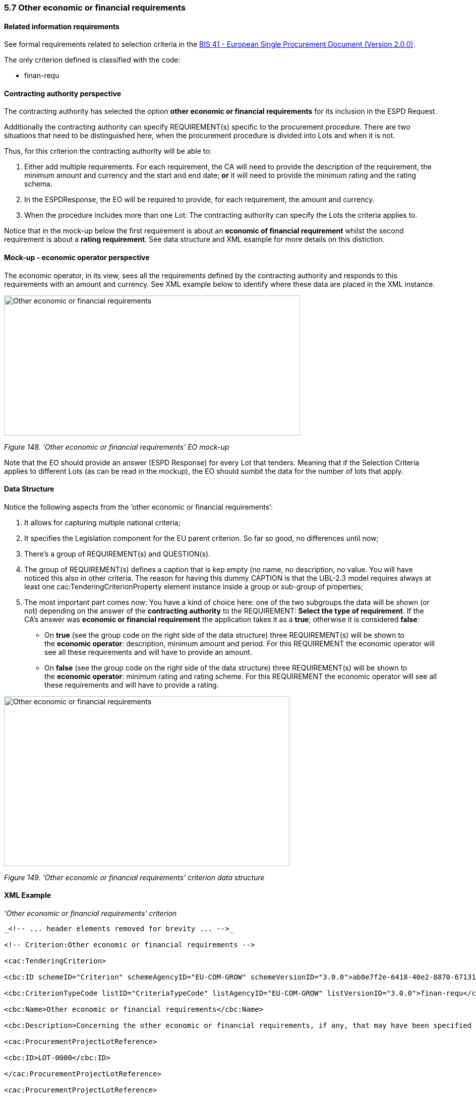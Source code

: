 === 5.7 Other economic or financial requirements

==== Related information requirements

See formal requirements related to selection criteria in the link:http://wiki.ds.unipi.gr/pages/viewpage.action?pageId=44367916[BIS 41 - European Single Procurement Document (Version 2.0.0)].

The only criterion defined is classified with the code:

* finan-requ

==== Contracting authority perspective

The contracting authority has selected the option *other economic or financial requirements* for its inclusion in the ESPD Request.

Additionally the contracting authority can specify REQUIREMENT(s) specific to the procurement procedure. There are two situations that need to be distinguished here, when the procurement procedure is divided into Lots and when it is not.

Thus, for this criterion the contracting authority will be able to:

[arabic]
. Either add multiple requirements. For each requirement, the CA will need to provide the description of the requirement, the minimum amount and currency and the start and end date; *or* it will need to provide the minimum rating and the rating schema.
. In the ESPDResponse, the EO will be required to provide, for each requirement, the amount and currency.
. When the procedure includes more than one Lot: The contracting authority can specify the Lots the criteria applies to.

Notice that in the mock-up below the first requirement is about an *economic of financial requirement* whilst the second requirement is about a *rating requirement*. See data structure and XML example for more details on this distiction.

==== Mock-up - economic operator perspective

The economic operator, in its view, sees all the requirements defined by the contracting authority and responds to this requirements with an amount and currency. See XML example below to identify where these data are placed in the XML instance.

image:images\Other_economic_financial_requirements_EO mock-up.png['Other economic or financial requirements' EO mock-up,width=587,height=278]

_Figure 148. 'Other economic or financial requirements' EO mock-up_

Note that the EO should provide an answer (ESPD Response) for every Lot that tenders. Meaning that if the Selection Criteria applies to different Lots (as can be read in the mockup), the EO should sumbit the data for the number of lots that apply.

==== Data Structure

Notice the following aspects from the ‘other economic or financial requirements’:

[arabic]
. It allows for capturing multiple national criteria;
. It specifies the Legislation component for the EU parent criterion. So far so good, no differences until now;
. There’s a group of REQUIREMENT(s) and QUESTION(s).
. The group of REQUIREMENT(s) defines a caption that is kep empty (no name, no description, no value. You will have noticed this also in other criteria. The reason for having this dummy CAPTION is that the UBL-2.3 model requires always at least one cac:TenderingCriterionProperty element instance inside a group or sub-group of properties;
. The most important part comes now: You have a kind of choice here: one of the two subgroups the data will be shown (or not) depending on the answer of the *contracting authority* to the REQUIREMENT: *Select the type of requirement*. If the CA’s answer was *economic or financial requirement* the application takes it as a *true*; otherwise it is considered *false*:
* On *true* (see the group code on the right side of the data structure) three REQUIREMENT(s) will be shown to the *economic operator*: description, minimum amount and period. For this REQUIREMENT the economic operator will see all these requirements and will have to provide an amount.
* On *false* (see the group code on the right side of the data structure) three REQUIREMENT(s) will be shown to the *economic operator*: minimum rating and rating scheme. For this REQUIREMENT the economic operator will see all these requirements and will have to provide a rating.

image:images\Other_economic_financial_requirements_criterion_data_structur.png['Other economic or financial requirements' criterion data structure,width=566,height=337]

_Figure 149. 'Other economic or financial requirements' criterion data structure_

==== XML Example

_'Other economic or financial requirements' criterion_

[source,xml]
----
_<!-- ... header elements removed for brevity ... -->_

<!-- Criterion:Other economic or financial requirements -->

<cac:TenderingCriterion>

<cbc:ID schemeID="Criterion" schemeAgencyID="EU-COM-GROW" schemeVersionID="3.0.0">ab0e7f2e-6418-40e2-8870-6713123e41ad</cbc:ID>

<cbc:CriterionTypeCode listID="CriteriaTypeCode" listAgencyID="EU-COM-GROW" listVersionID="3.0.0">finan-requ</cbc:CriterionTypeCode>

<cbc:Name>Other economic or financial requirements</cbc:Name>

<cbc:Description>Concerning the other economic or financial requirements, if any, that may have been specified in the relevant notice or in the ESPD, the economic operator declares that:</cbc:Description>

<cac:ProcurementProjectLotReference>

<cbc:ID>LOT-0000</cbc:ID>

</cac:ProcurementProjectLotReference>

<cac:ProcurementProjectLotReference>

<cbc:ID>LOT-0001</cbc:ID>

</cac:ProcurementProjectLotReference>

<cac:SubTenderingCriterion>

<cbc:ID schemeID="Criterion" schemeAgencyID="EU-COM-GROW" schemeVersionID="3.0.0">e6b21867-95b5-4549-8180-f4673219b179</cbc:ID>

<cbc:Name>[Name of the National Criterion]</cbc:Name>

<cbc:Description>[Description of the National Criterion ]</cbc:Description>

<cac:TenderingCriterionPropertyGroup>

<cbc:ID schemeID="Criterion" schemeAgencyID="EU-COM-GROW" schemeVersionID="3.0.0">8c39b505-8abe-44fa-a3e0-f2d78b9d8224</cbc:ID>

<cbc:PropertyGroupTypeCode listID="PropertyGroupType" listAgencyID="EU-COM-GROW" listVersionID="3.0.0">ON*</cbc:PropertyGroupTypeCode>

<cac:TenderingCriterionProperty>

<cbc:ID schemeID="Criterion" schemeAgencyID="EU-COM-GROW" schemeVersionID="3.0.0">9980131b-b900-4e5c-97ee-cf5b13defdfe</cbc:ID>

<cbc:Description>[Additional information; e.g. no evidences online]</cbc:Description>

<cbc:TypeCode listID="CriterionElementType" listAgencyID="EU-COM-GROW" listVersionID="3.0.0">CAPTION</cbc:TypeCode>

<cbc:ValueDataTypeCode listID="ResponseDataType" listAgencyID="EU-COM-GROW" listVersionID="3.0.0">NONE</cbc:ValueDataTypeCode>

</cac:TenderingCriterionProperty>

<cac:TenderingCriterionProperty>

<cbc:ID schemeID="Criterion" schemeAgencyID="EU-COM-GROW" schemeVersionID="3.0.0">2d66885e-80e7-420a-ac1a-d3fa068326e2</cbc:ID>

<cbc:Description>Your Answer</cbc:Description>

<cbc:TypeCode listID="CriterionElementType" listAgencyID="EU-COM-GROW" listVersionID="3.0.0">QUESTION</cbc:TypeCode>

<cbc:ValueDataTypeCode listID="ResponseDataType" listAgencyID="EU-COM-GROW" listVersionID="3.0.0">INDICATOR</cbc:ValueDataTypeCode>

</cac:TenderingCriterionProperty>

</cac:TenderingCriterionPropertyGroup>

</cac:SubTenderingCriterion>

<cac:Legislation>

<cbc:ID schemeID="Criterion" schemeAgencyID="EU-COM-GROW" schemeVersionID="3.0.0">53f53d29-1bc8-43e5-a6da-f76a73d4450b</cbc:ID>

<cbc:Title>[Legislation title]</cbc:Title>

<cbc:Description>[Legislation description]</cbc:Description>

<cbc:JurisdictionLevel>EU</cbc:JurisdictionLevel>

<cbc:Article>[Article, e.g. Article 2.I.a]</cbc:Article>

<cbc:URI>http://eur-lex.europa.eu/</cbc:URI>

<cac:Language>

<cbc:LocaleCode listID="language" listAgencyName="EU-COM-OP" listVersionID="20201216-0">ENG</cbc:LocaleCode>

</cac:Language>

</cac:Legislation>

<cac:TenderingCriterionPropertyGroup>

<cbc:ID schemeID="Criterion" schemeAgencyID="EU-COM-GROW" schemeVersionID="3.0.0">4ddccd16-91e4-4b72-ae0f-78f2f1ab9490</cbc:ID>

<cbc:PropertyGroupTypeCode listID="PropertyGroupType" listAgencyID="EU-COM-GROW" listVersionID="3.0.0">ON*</cbc:PropertyGroupTypeCode>

<cac:TenderingCriterionProperty>

<cbc:ID schemeID="Criterion" schemeAgencyID="EU-COM-GROW" schemeVersionID="3.0.0">10d96d4b-cf55-4931-b766-62a05d5b4e2d</cbc:ID>

<cbc:Description/>

<cbc:TypeCode listID="CriterionElementType" listAgencyID="EU-COM-GROW" listVersionID="3.0.0">CAPTION</cbc:TypeCode>

<cbc:ValueDataTypeCode listID="ResponseDataType" listAgencyID="EU-COM-GROW" listVersionID="3.0.0">NONE</cbc:ValueDataTypeCode>

</cac:TenderingCriterionProperty>

<cac:SubsidiaryTenderingCriterionPropertyGroup>

<cbc:ID schemeID="Criterion" schemeAgencyID="EU-COM-GROW" schemeVersionID="3.0.0">26ece6a2-b360-46c1-890d-8338913b8719</cbc:ID>

<cbc:PropertyGroupTypeCode listID="PropertyGroupType" listAgencyID="EU-COM-GROW" listVersionID="3.0.0">ON*</cbc:PropertyGroupTypeCode>

<cac:TenderingCriterionProperty>

<cbc:ID schemeID="Criterion" schemeAgencyID="EU-COM-GROW" schemeVersionID="3.0.0">fbc4106e-8147-4b83-ac00-971e89efaff3</cbc:ID>

<cbc:Description>Select the type of requirement</cbc:Description>

<cbc:TypeCode listID="CriterionElementType" listAgencyID="EU-COM-GROW" listVersionID="3.0.0">REQUIREMENT</cbc:TypeCode>

<cbc:ValueDataTypeCode listID="ResponseDataType" listAgencyID="EU-COM-GROW" listVersionID="3.0.0">CODE_BOOLEAN</cbc:ValueDataTypeCode>

<!-- No answer is expected

here from the economic operator, as this is a REQUIREMENT issued by the contracting

authority. Hence the element 'cbc:ValueDataTypeCode' contains the type of value of

the requirement issued by the contracting authority -->

<cbc:ExpectedCode listID="BooleanGUIControlType" listAgencyID="EU-COM-GROW" listVersionID="3.0.0">RADIO_BUTTON_TRUE</cbc:ExpectedCode>

</cac:TenderingCriterionProperty>

<cac:SubsidiaryTenderingCriterionPropertyGroup>

<cbc:ID schemeID="Criterion" schemeAgencyID="EU-COM-GROW" schemeVersionID="3.0.0">ca15c15f-110e-4a10-8d6e-5e41cf5f9098</cbc:ID>

<cbc:PropertyGroupTypeCode listID="PropertyGroupType" listAgencyID="EU-COM-GROW" listVersionID="3.0.0">ONTRUE</cbc:PropertyGroupTypeCode>

<cac:TenderingCriterionProperty>

<cbc:ID schemeID="Criterion" schemeAgencyID="EU-COM-GROW" schemeVersionID="3.0.0">a5000dd4-1b46-4564-b56a-a981eedee4b1</cbc:ID>

<cbc:Description>Description of the economic or financial requirement</cbc:Description>

<cbc:TypeCode listID="CriterionElementType" listAgencyID="EU-COM-GROW" listVersionID="3.0.0">REQUIREMENT</cbc:TypeCode>

<cbc:ValueDataTypeCode listID="ResponseDataType" listAgencyID="EU-COM-GROW" listVersionID="3.0.0">DESCRIPTION</cbc:ValueDataTypeCode>

<!-- No answer is expected here from the economic operator, as this is a REQUIREMENT issued by the contracting authority. Hence the element 'cbc:ValueDataTypeCode' contains the type of value of the requirement issued by the contracting authority -->

<cbc:ExpectedDescription>[Description]</cbc:ExpectedDescription>

</cac:TenderingCriterionProperty>

<cac:TenderingCriterionProperty>

<cbc:ID schemeID="Criterion" schemeAgencyID="EU-COM-GROW" schemeVersionID="3.0.0">ec230d86-11ac-4c8b-a42d-85995a01207c</cbc:ID>

<cbc:Description>Minimum amount</cbc:Description>

<cbc:TypeCode listID="CriterionElementType" listAgencyID="EU-COM-GROW" listVersionID="3.0.0">REQUIREMENT</cbc:TypeCode>

<cbc:ValueDataTypeCode listID="ResponseDataType" listAgencyID="EU-COM-GROW" listVersionID="3.0.0">AMOUNT</cbc:ValueDataTypeCode>

<!-- No answer is expected here from the economic operator, as this is a REQUIREMENT issued by the contracting authority. Hence the element 'cbc:ValueDataTypeCode' contains the type of value of he requirement issued by the contracting authority -->

<cbc:ExpectedAmount currencyID="EUR">100000</cbc:ExpectedAmount>

</cac:TenderingCriterionProperty>

<cac:TenderingCriterionProperty>

<cbc:ID schemeID="Criterion" schemeAgencyID="EU-COM-GROW" schemeVersionID="3.0.0">db7e580e-782b-4e55-9a80-3bebb6c7c63d</cbc:ID>

<cbc:Description>Start date; End date</cbc:Description>

<cbc:TypeCode listID="CriterionElementType" listAgencyID="EU-COM-GROW" listVersionID="3.0.0">REQUIREMENT</cbc:TypeCode>

<cbc:ValueDataTypeCode listID="ResponseDataType" listAgencyID="EU-COM-GROW" listVersionID="3.0.0">PERIOD</cbc:ValueDataTypeCode>

<!-- No answer is expected here from the economic operator, as this is a REQUIREMENT issued by the contracting authority. Hence the element 'cbc:ValueDataTypeCode' contains the type of value of the requirement issued by the contracting authority -->

<cac:ApplicablePeriod>

<cbc:StartDate>2016-01-01</cbc:StartDate>

<cbc:EndDate>2016-01-01</cbc:EndDate>

</cac:ApplicablePeriod>

</cac:TenderingCriterionProperty>

<cac:SubsidiaryTenderingCriterionPropertyGroup>

<cbc:ID schemeID="Criterion" schemeAgencyID="EU-COM-GROW" schemeVersionID="3.0.0">9b3a04ff-e36d-4d4f-b47c-82ad402b9b02</cbc:ID>

<cbc:PropertyGroupTypeCode listID="PropertyGroupType" listAgencyID="EU-COM-GROW" listVersionID="3.0.0">ON*</cbc:PropertyGroupTypeCode>

<cac:TenderingCriterionProperty>

<cbc:ID schemeID="Criterion" schemeAgencyID="EU-COM-GROW" schemeVersionID="3.0.0">787427e9-36bf-45d2-a1a9-aac9e5f778c4</cbc:ID>

<cbc:Description>Amount</cbc:Description>

<cbc:TypeCode listID="CriterionElementType" listAgencyID="EU-COM-GROW" listVersionID="3.0.0">QUESTION</cbc:TypeCode>

<cbc:ValueDataTypeCode listID="ResponseDataType" listAgencyID="EU-COM-GROW" listVersionID="3.0.0">AMOUNT</cbc:ValueDataTypeCode>

</cac:TenderingCriterionProperty>

</cac:SubsidiaryTenderingCriterionPropertyGroup>

</cac:SubsidiaryTenderingCriterionPropertyGroup>

<cac:SubsidiaryTenderingCriterionPropertyGroup>

<cbc:ID schemeID="Criterion" schemeAgencyID="EU-COM-GROW" schemeVersionID="3.0.0">cc96aa19-a0be-4409-af58-ff3f3812741b</cbc:ID>

<cbc:PropertyGroupTypeCode listID="PropertyGroupType" listAgencyID="EU-COM-GROW" listVersionID="3.0.0">ONFALSE</cbc:PropertyGroupTypeCode>

<cac:TenderingCriterionProperty>

<cbc:ID schemeID="Criterion" schemeAgencyID="EU-COM-GROW" schemeVersionID="3.0.0">289aecc8-0a0f-4dbb-aa21-023c5b1ae653</cbc:ID>

<cbc:Description>Minimum rating</cbc:Description>

<cbc:TypeCode listID="CriterionElementType" listAgencyID="EU-COM-GROW" listVersionID="3.0.0">REQUIREMENT</cbc:TypeCode>

<cbc:ValueDataTypeCode listID="ResponseDataType" listAgencyID="EU-COM-GROW" listVersionID="3.0.0">QUANTITY</cbc:ValueDataTypeCode>

<!-- No answer is expected here from the economic operator, as this is a REQUIREMENT issued by the contracting authority. Hence the element 'cbc:ValueDataTypeCode' contains the type of value of the requirement issued by the contracting authority -->

<cbc:ExpectedValueNumeric>0.33</cbc:ExpectedValueNumeric>

</cac:TenderingCriterionProperty>

<cac:TenderingCriterionProperty>

<cbc:ID schemeID="Criterion" schemeAgencyID="EU-COM-GROW" schemeVersionID="3.0.0">4c771387-06cc-410c-946e-b566b62d5e48</cbc:ID>

<cbc:Description>Rating scheme</cbc:Description>

<cbc:TypeCode listID="CriterionElementType" listAgencyID="EU-COM-GROW" listVersionID="3.0.0">REQUIREMENT</cbc:TypeCode>

<cbc:ValueDataTypeCode listID="ResponseDataType" listAgencyID="EU-COM-GROW" listVersionID="3.0.0">DESCRIPTION</cbc:ValueDataTypeCode>

<!-- No answer is expected here from the economic operator, as this is a REQUIREMENT issued by the contracting authority. Hence the element 'cbc:ValueDataTypeCode' contains the type of value of the requirement issued by the contracting authority -->

<cbc:ExpectedDescription>n/10, where n&lt;=10</cbc:ExpectedDescription>

</cac:TenderingCriterionProperty>

<cac:SubsidiaryTenderingCriterionPropertyGroup>

<cbc:ID schemeID="Criterion" schemeAgencyID="EU-COM-GROW" schemeVersionID="3.0.0">5fe93344-ed91-4f97-bcab-b6720a131798</cbc:ID>

<cbc:PropertyGroupTypeCode listID="PropertyGroupType" listAgencyID="EU-COM-GROW" listVersionID="3.0.0">ON*</cbc:PropertyGroupTypeCode>

<cac:TenderingCriterionProperty>

<cbc:ID schemeID="Criterion" schemeAgencyID="EU-COM-GROW" schemeVersionID="3.0.0">78ab4964-0e3e-4769-8b9d-43123ce3bb5c</cbc:ID>

<cbc:Description>Rating</cbc:Description>

<cbc:TypeCode listID="CriterionElementType" listAgencyID="EU-COM-GROW" listVersionID="3.0.0">QUESTION</cbc:TypeCode>

<cbc:ValueDataTypeCode listID="ResponseDataType" listAgencyID="EU-COM-GROW" listVersionID="3.0.0">QUANTITY</cbc:ValueDataTypeCode>

</cac:TenderingCriterionProperty>

</cac:SubsidiaryTenderingCriterionPropertyGroup>

</cac:SubsidiaryTenderingCriterionPropertyGroup>

</cac:SubsidiaryTenderingCriterionPropertyGroup>

<cac:SubsidiaryTenderingCriterionPropertyGroup>

<cbc:ID schemeID="Criterion" schemeAgencyID="EU-COM-GROW" schemeVersionID="3.0.0">7458d42a-e581-4640-9283-34ceb3ad4345</cbc:ID>

<cbc:PropertyGroupTypeCode listID="PropertyGroupType" listAgencyID="EU-COM-GROW" listVersionID="3.0.0">ON*</cbc:PropertyGroupTypeCode>

<cac:TenderingCriterionProperty>

<cbc:ID schemeID="Criterion" schemeAgencyID="EU-COM-GROW" schemeVersionID="3.0.0">b0b78b77-d0ed-41b1-884b-d21e2a9e396c</cbc:ID>

<cbc:Description>Is this information available electronically?</cbc:Description>

<cbc:TypeCode listID="CriterionElementType" listAgencyID="EU-COM-GROW" listVersionID="3.0.0">QUESTION</cbc:TypeCode>

<cbc:ValueDataTypeCode listID="ResponseDataType" listAgencyID="EU-COM-GROW" listVersionID="3.0.0">INDICATOR</cbc:ValueDataTypeCode>

</cac:TenderingCriterionProperty>

<cac:SubsidiaryTenderingCriterionPropertyGroup>

<cbc:ID schemeID="Criterion" schemeAgencyID="EU-COM-GROW" schemeVersionID="3.0.0">41dd2e9b-1bfd-44c7-93ee-56bd74a4334b</cbc:ID>

<cbc:PropertyGroupTypeCode listID="PropertyGroupType" listAgencyID="EU-COM-GROW" listVersionID="3.0.0">ONTRUE</cbc:PropertyGroupTypeCode>

<cac:TenderingCriterionProperty>

<cbc:ID schemeID="Criterion" schemeAgencyID="EU-COM-GROW" schemeVersionID="3.0.0">d176d85e-65b0-477c-b4ac-6ba748854569</cbc:ID>

<cbc:Description>Evidence Supplied</cbc:Description>

<cbc:TypeCode listID="CriterionElementType" listAgencyID="EU-COM-GROW" listVersionID="3.0.0">QUESTION</cbc:TypeCode>

<cbc:ValueDataTypeCode listID="ResponseDataType" listAgencyID="EU-COM-GROW" listVersionID="3.0.0">EVIDENCE_IDENTIFIER</cbc:ValueDataTypeCode>

</cac:TenderingCriterionProperty>

</cac:SubsidiaryTenderingCriterionPropertyGroup>

</cac:SubsidiaryTenderingCriterionPropertyGroup>

</cac:TenderingCriterionPropertyGroup>

</cac:TenderingCriterion>

<!-- Criterion:For works contracts: performance of works of the specified type -->

<cac:TenderingCriterion>

<cbc:ID schemeID="Criterion" schemeAgencyID="EU-COM-GROW" schemeVersionID="3.0.0">cdd3bb3e-34a5-43d5-b668-2aab86a73822</cbc:ID>

<cbc:CriterionTypeCode listID="CriteriaTypeCode" listAgencyID="EU-COM-GROW" listVersionID="3.0.0">work-perform</cbc:CriterionTypeCode>

<cbc:Name>For works contracts: performance of works of the specified type</cbc:Name>

<cbc:Description>For public works contracts only: During the reference period, the economic operator has performed the following works of the specified type. Contracting authorities may require up to five years and allow experience dating from more than five years.</cbc:Description>

<cac:ProcurementProjectLotReference>

<cbc:ID>LOT-0000</cbc:ID>

</cac:ProcurementProjectLotReference>

<cac:ProcurementProjectLotReference>

<cbc:ID>LOT-0001</cbc:ID>

</cac:ProcurementProjectLotReference>

<cac:SubTenderingCriterion>

<cbc:ID schemeID="Criterion" schemeAgencyID="EU-COM-GROW" schemeVersionID="3.0.0">e6b21867-95b5-4549-8180-f4673219b179</cbc:ID>

<cbc:Name>[Name of the National Criterion]</cbc:Name>

<cbc:Description>[Description of the National Criterion ]</cbc:Description>

<cac:TenderingCriterionPropertyGroup>

<cbc:ID schemeID="Criterion" schemeAgencyID="EU-COM-GROW" schemeVersionID="3.0.0">8c39b505-8abe-44fa-a3e0-f2d78b9d8224</cbc:ID>

<cbc:PropertyGroupTypeCode listID="PropertyGroupType" listAgencyID="EU-COM-GROW" listVersionID="3.0.0">ON*</cbc:PropertyGroupTypeCode>

<cac:TenderingCriterionProperty>

<cbc:ID schemeID="Criterion" schemeAgencyID="EU-COM-GROW" schemeVersionID="3.0.0">a5098c9f-6dd1-45ef-b4af-83eb5f06f46c</cbc:ID>

<cbc:Description>[Additional information; e.g. no evidences online]</cbc:Description>

<cbc:TypeCode listID="CriterionElementType" listAgencyID="EU-COM-GROW" listVersionID="3.0.0">CAPTION</cbc:TypeCode>

<cbc:ValueDataTypeCode listID="ResponseDataType" listAgencyID="EU-COM-GROW" listVersionID="3.0.0">NONE</cbc:ValueDataTypeCode>

</cac:TenderingCriterionProperty>

<cac:TenderingCriterionProperty>

<cbc:ID schemeID="Criterion" schemeAgencyID="EU-COM-GROW" schemeVersionID="3.0.0">28ad6da9-4378-4141-806e-f57d0aae23e7</cbc:ID>

<cbc:Description>Your Answer</cbc:Description>

<cbc:TypeCode listID="CriterionElementType" listAgencyID="EU-COM-GROW" listVersionID="3.0.0">QUESTION</cbc:TypeCode>

<cbc:ValueDataTypeCode listID="ResponseDataType" listAgencyID="EU-COM-GROW" listVersionID="3.0.0">INDICATOR</cbc:ValueDataTypeCode>

</cac:TenderingCriterionProperty>

</cac:TenderingCriterionPropertyGroup>

</cac:SubTenderingCriterion>

<cac:Legislation>

<cbc:ID schemeID="Criterion" schemeAgencyID="EU-COM-GROW" schemeVersionID="3.0.0">eb5bc8bb-6818-495b-90a8-912c12fcb6a9</cbc:ID>

<cbc:Title>[Legislation title]</cbc:Title>

<cbc:Description>[Legislation description]</cbc:Description>

<cbc:JurisdictionLevel>EU</cbc:JurisdictionLevel>

<cbc:Article>[Article, e.g. Article 2.I.a]</cbc:Article>

<cbc:URI>http://eur-lex.europa.eu/</cbc:URI>

<cac:Language>

<cbc:LocaleCode listID="language" listAgencyName="EU-COM-OP" listVersionID="20201216-0">ENG</cbc:LocaleCode>

</cac:Language>

</cac:Legislation>

<cac:TenderingCriterionPropertyGroup>

<cbc:ID schemeID="Criterion" schemeAgencyID="EU-COM-GROW" schemeVersionID="3.0.0">381bea15-9460-49f7-a6d0-15d13059de29</cbc:ID>

<cbc:PropertyGroupTypeCode listID="PropertyGroupType" listAgencyID="EU-COM-GROW" listVersionID="3.0.0">ON*</cbc:PropertyGroupTypeCode>

<cac:TenderingCriterionProperty>

<cbc:ID schemeID="Criterion" schemeAgencyID="EU-COM-GROW" schemeVersionID="3.0.0">c69557d8-6dce-435e-8af7-7f7e48894ee7</cbc:ID>

<cbc:Description>Minimum number of references</cbc:Description>

<cbc:TypeCode listID="CriterionElementType" listAgencyID="EU-COM-GROW" listVersionID="3.0.0">REQUIREMENT</cbc:TypeCode>

<cbc:ValueDataTypeCode listID="ResponseDataType" listAgencyID="EU-COM-GROW" listVersionID="3.0.0">QUANTITY_INTEGER</cbc:ValueDataTypeCode>

<!-- No answer is expected here from the economic operator, as this is a REQUIREMENT issued by the contracting authority. Hence the element 'cbc:ValueDataTypeCode' contains the type of value of the requirement issued by the contracting authority -->

<cbc:ExpectedValueNumeric>1</cbc:ExpectedValueNumeric>

</cac:TenderingCriterionProperty>

<cac:SubsidiaryTenderingCriterionPropertyGroup>

<cbc:ID schemeID="Criterion" schemeAgencyID="EU-COM-GROW" schemeVersionID="3.0.0">53c9aad8-dc80-48f8-85d9-755c2aab8e95</cbc:ID>

<cbc:PropertyGroupTypeCode listID="PropertyGroupType" listAgencyID="EU-COM-GROW" listVersionID="3.0.0">ON*</cbc:PropertyGroupTypeCode>

<cac:TenderingCriterionProperty>

<cbc:ID schemeID="Criterion" schemeAgencyID="EU-COM-GROW" schemeVersionID="3.0.0">b282595e-24b5-432e-a638-e5f839688d0c</cbc:ID>

<cbc:Description/>

<cbc:TypeCode listID="CriterionElementType" listAgencyID="EU-COM-GROW" listVersionID="3.0.0">CAPTION</cbc:TypeCode>

<cbc:ValueDataTypeCode listID="ResponseDataType" listAgencyID="EU-COM-GROW" listVersionID="3.0.0">NONE</cbc:ValueDataTypeCode>

</cac:TenderingCriterionProperty>

<cac:SubsidiaryTenderingCriterionPropertyGroup>

<cbc:ID schemeID="Criterion" schemeAgencyID="EU-COM-GROW" schemeVersionID="3.0.0">d663aca5-5f3c-4980-b825-81e1bd7db381</cbc:ID>

<cbc:PropertyGroupTypeCode listID="PropertyGroupType" listAgencyID="EU-COM-GROW" listVersionID="3.0.0">ON*</cbc:PropertyGroupTypeCode>

<cac:TenderingCriterionProperty>

<cbc:ID schemeID="Criterion" schemeAgencyID="EU-COM-GROW" schemeVersionID="3.0.0">f85880d5-fe2a-4539-875f-a97766353f95</cbc:ID>

<cbc:Description>Requirement</cbc:Description>

<cbc:TypeCode listID="CriterionElementType" listAgencyID="EU-COM-GROW" listVersionID="3.0.0">REQUIREMENT</cbc:TypeCode>

<cbc:ValueDataTypeCode listID="ResponseDataType" listAgencyID="EU-COM-GROW" listVersionID="3.0.0">DESCRIPTION</cbc:ValueDataTypeCode>

<!-- No answer is expected here from the economic operator, as this is a REQUIREMENT issued by the contracting authority. Hence the element 'cbc:ValueDataTypeCode' contains the type of value of the requirement issued by the contracting authority -->

<cbc:ExpectedDescription>The references provided need to refer to works executed in more than one EU Member States.</cbc:ExpectedDescription>

</cac:TenderingCriterionProperty>

</cac:SubsidiaryTenderingCriterionPropertyGroup>

</cac:SubsidiaryTenderingCriterionPropertyGroup>

<cac:SubsidiaryTenderingCriterionPropertyGroup>

<cbc:ID schemeID="Criterion" schemeAgencyID="EU-COM-GROW" schemeVersionID="3.0.0">a44e24e9-f878-4651-9ead-e0b1387dae09</cbc:ID>

<cbc:PropertyGroupTypeCode listID="PropertyGroupType" listAgencyID="EU-COM-GROW" listVersionID="3.0.0">ON*</cbc:PropertyGroupTypeCode>

<cac:TenderingCriterionProperty>

<cbc:ID schemeID="Criterion" schemeAgencyID="EU-COM-GROW" schemeVersionID="3.0.0">75c6b139-1d03-4afa-9749-12701ab92aab</cbc:ID>

<cbc:Description/>

<cbc:TypeCode listID="CriterionElementType" listAgencyID="EU-COM-GROW" listVersionID="3.0.0">CAPTION</cbc:TypeCode>

<cbc:ValueDataTypeCode listID="ResponseDataType" listAgencyID="EU-COM-GROW" listVersionID="3.0.0">NONE</cbc:ValueDataTypeCode>

</cac:TenderingCriterionProperty>

<cac:SubsidiaryTenderingCriterionPropertyGroup>

<cbc:ID schemeID="Criterion" schemeAgencyID="EU-COM-GROW" schemeVersionID="3.0.0">c8ec5c30-2c17-4936-abbb-392523d873e5</cbc:ID>

<cbc:PropertyGroupTypeCode listID="PropertyGroupType" listAgencyID="EU-COM-GROW" listVersionID="3.0.0">ON*</cbc:PropertyGroupTypeCode>

<cac:TenderingCriterionProperty>

<cbc:ID schemeID="Criterion" schemeAgencyID="EU-COM-GROW" schemeVersionID="3.0.0">cd457399-34c6-47cd-8b5f-50578d4c25de</cbc:ID>

<cbc:Description>Reference description</cbc:Description>

<cbc:TypeCode listID="CriterionElementType" listAgencyID="EU-COM-GROW" listVersionID="3.0.0">QUESTION</cbc:TypeCode>

<cbc:ValueDataTypeCode listID="ResponseDataType" listAgencyID="EU-COM-GROW" listVersionID="3.0.0">DESCRIPTION</cbc:ValueDataTypeCode>

</cac:TenderingCriterionProperty>

<cac:TenderingCriterionProperty>

<cbc:ID schemeID="Criterion" schemeAgencyID="EU-COM-GROW" schemeVersionID="3.0.0">d591456e-68b4-446a-8da4-3203f2a2a644</cbc:ID>

<cbc:Description>Total amount</cbc:Description>

<cbc:TypeCode listID="CriterionElementType" listAgencyID="EU-COM-GROW" listVersionID="3.0.0">QUESTION</cbc:TypeCode>

<cbc:ValueDataTypeCode listID="ResponseDataType" listAgencyID="EU-COM-GROW" listVersionID="3.0.0">AMOUNT</cbc:ValueDataTypeCode>

</cac:TenderingCriterionProperty>

<cac:TenderingCriterionProperty>

<cbc:ID schemeID="Criterion" schemeAgencyID="EU-COM-GROW" schemeVersionID="3.0.0">70d6c465-b325-4660-982a-bc2485edaf12</cbc:ID>

<cbc:Description>Activity of the economic operator</cbc:Description>

<cbc:TypeCode listID="CriterionElementType" listAgencyID="EU-COM-GROW" listVersionID="3.0.0">QUESTION</cbc:TypeCode>

<cbc:ValueDataTypeCode listID="ResponseDataType" listAgencyID="EU-COM-GROW" listVersionID="3.0.0">DESCRIPTION</cbc:ValueDataTypeCode>

</cac:TenderingCriterionProperty>

<cac:TenderingCriterionProperty>

<cbc:ID schemeID="Criterion" schemeAgencyID="EU-COM-GROW" schemeVersionID="3.0.0">9be30ba0-fd8c-4aba-988d-33bec3e8f50a</cbc:ID>

<cbc:Description>Specific amount</cbc:Description>

<cbc:TypeCode listID="CriterionElementType" listAgencyID="EU-COM-GROW" listVersionID="3.0.0">QUESTION</cbc:TypeCode>

<cbc:ValueDataTypeCode listID="ResponseDataType" listAgencyID="EU-COM-GROW" listVersionID="3.0.0">AMOUNT</cbc:ValueDataTypeCode>

</cac:TenderingCriterionProperty>

<cac:TenderingCriterionProperty>

<cbc:ID schemeID="Criterion" schemeAgencyID="EU-COM-GROW" schemeVersionID="3.0.0">78b99c9c-9fce-4fc0-aff6-606598f7ab32</cbc:ID>

<cbc:Description>Period (Start and End dates)</cbc:Description>

<cbc:TypeCode listID="CriterionElementType" listAgencyID="EU-COM-GROW" listVersionID="3.0.0">QUESTION</cbc:TypeCode>

<cbc:ValueDataTypeCode listID="ResponseDataType" listAgencyID="EU-COM-GROW" listVersionID="3.0.0">PERIOD</cbc:ValueDataTypeCode>

</cac:TenderingCriterionProperty>

<cac:TenderingCriterionProperty>

<cbc:ID schemeID="Criterion" schemeAgencyID="EU-COM-GROW" schemeVersionID="3.0.0">2028d458-c6e3-45a7-85af-0d23a1cd49b6</cbc:ID>

<cbc:Description>Confidential</cbc:Description>

<cbc:TypeCode listID="CriterionElementType" listAgencyID="EU-COM-GROW" listVersionID="3.0.0">QUESTION</cbc:TypeCode>

<cbc:ValueDataTypeCode listID="ResponseDataType" listAgencyID="EU-COM-GROW" listVersionID="3.0.0">INDICATOR</cbc:ValueDataTypeCode>

</cac:TenderingCriterionProperty>

<cac:SubsidiaryTenderingCriterionPropertyGroup>

<cbc:ID schemeID="Criterion" schemeAgencyID="EU-COM-GROW" schemeVersionID="3.0.0">6afa7569-e4c4-4538-be89-84a82b2a301b</cbc:ID>

<cbc:PropertyGroupTypeCode listID="PropertyGroupType" listAgencyID="EU-COM-GROW" listVersionID="3.0.0">ON*</cbc:PropertyGroupTypeCode>

<cac:TenderingCriterionProperty>

<cbc:ID schemeID="Criterion" schemeAgencyID="EU-COM-GROW" schemeVersionID="3.0.0">dd28fac4-0012-46f5-95bf-1706da782fab</cbc:ID>

<cbc:Description>Recipient name</cbc:Description>

<cbc:TypeCode listID="CriterionElementType" listAgencyID="EU-COM-GROW" listVersionID="3.0.0">QUESTION</cbc:TypeCode>

<cbc:ValueDataTypeCode listID="ResponseDataType" listAgencyID="EU-COM-GROW" listVersionID="3.0.0">DESCRIPTION</cbc:ValueDataTypeCode>

</cac:TenderingCriterionProperty>

<cac:TenderingCriterionProperty>

<cbc:ID schemeID="Criterion" schemeAgencyID="EU-COM-GROW" schemeVersionID="3.0.0">0b329d6f-1199-4be4-9eb7-d3b172e65ffd</cbc:ID>

<cbc:Description>Contact person name</cbc:Description>

<cbc:TypeCode listID="CriterionElementType" listAgencyID="EU-COM-GROW" listVersionID="3.0.0">QUESTION</cbc:TypeCode>

<cbc:ValueDataTypeCode listID="ResponseDataType" listAgencyID="EU-COM-GROW" listVersionID="3.0.0">DESCRIPTION</cbc:ValueDataTypeCode>

</cac:TenderingCriterionProperty>

<cac:TenderingCriterionProperty>

<cbc:ID schemeID="Criterion" schemeAgencyID="EU-COM-GROW" schemeVersionID="3.0.0">8f3286dd-766b-4040-bf2f-5edcf38946e3</cbc:ID>

<cbc:Description>Contact email</cbc:Description>

<cbc:TypeCode listID="CriterionElementType" listAgencyID="EU-COM-GROW" listVersionID="3.0.0">QUESTION</cbc:TypeCode>

<cbc:ValueDataTypeCode listID="ResponseDataType" listAgencyID="EU-COM-GROW" listVersionID="3.0.0">DESCRIPTION</cbc:ValueDataTypeCode>

</cac:TenderingCriterionProperty>

<cac:TenderingCriterionProperty>

<cbc:ID schemeID="Criterion" schemeAgencyID="EU-COM-GROW" schemeVersionID="3.0.0">a314fe04-5c25-406a-83c5-630ea6a402ef</cbc:ID>

<cbc:Description>Contact telephone</cbc:Description>

<cbc:TypeCode listID="CriterionElementType" listAgencyID="EU-COM-GROW" listVersionID="3.0.0">QUESTION</cbc:TypeCode>

<cbc:ValueDataTypeCode listID="ResponseDataType" listAgencyID="EU-COM-GROW" listVersionID="3.0.0">DESCRIPTION</cbc:ValueDataTypeCode>

</cac:TenderingCriterionProperty>

</cac:SubsidiaryTenderingCriterionPropertyGroup>

<cac:SubsidiaryTenderingCriterionPropertyGroup>

<cbc:ID schemeID="Criterion" schemeAgencyID="EU-COM-GROW" schemeVersionID="3.0.0">7458d42a-e581-4640-9283-34ceb3ad4345</cbc:ID>

<cbc:PropertyGroupTypeCode listID="PropertyGroupType" listAgencyID="EU-COM-GROW" listVersionID="3.0.0">ON*</cbc:PropertyGroupTypeCode>

<cac:TenderingCriterionProperty>

<cbc:ID schemeID="Criterion" schemeAgencyID="EU-COM-GROW" schemeVersionID="3.0.0">2d5ab010-cb3f-41ab-af4a-9dec6ebf4cf8</cbc:ID>

<cbc:Description>Is this information available online?</cbc:Description>

<cbc:TypeCode listID="CriterionElementType" listAgencyID="EU-COM-GROW" listVersionID="3.0.0">QUESTION</cbc:TypeCode>

<cbc:ValueDataTypeCode listID="ResponseDataType" listAgencyID="EU-COM-GROW" listVersionID="3.0.0">INDICATOR</cbc:ValueDataTypeCode>

</cac:TenderingCriterionProperty>

<cac:SubsidiaryTenderingCriterionPropertyGroup>

<cbc:ID schemeID="Criterion" schemeAgencyID="EU-COM-GROW" schemeVersionID="3.0.0">41dd2e9b-1bfd-44c7-93ee-56bd74a4334b</cbc:ID>

<cbc:PropertyGroupTypeCode listID="PropertyGroupType" listAgencyID="EU-COM-GROW" listVersionID="3.0.0">ONTRUE</cbc:PropertyGroupTypeCode>

<cac:TenderingCriterionProperty>

<cbc:ID schemeID="Criterion" schemeAgencyID="EU-COM-GROW" schemeVersionID="3.0.0">06f90d21-d22e-4e65-a69c-b73877b91d78</cbc:ID>

<cbc:Description>Evidence Supplied</cbc:Description>

<cbc:TypeCode listID="CriterionElementType" listAgencyID="EU-COM-GROW" listVersionID="3.0.0">QUESTION</cbc:TypeCode>

<cbc:ValueDataTypeCode listID="ResponseDataType" listAgencyID="EU-COM-GROW" listVersionID="3.0.0">EVIDENCE_IDENTIFIER</cbc:ValueDataTypeCode>

</cac:TenderingCriterionProperty>

</cac:SubsidiaryTenderingCriterionPropertyGroup>

</cac:SubsidiaryTenderingCriterionPropertyGroup>

</cac:SubsidiaryTenderingCriterionPropertyGroup>

</cac:SubsidiaryTenderingCriterionPropertyGroup>

</cac:TenderingCriterionPropertyGroup>

</cac:TenderingCriterion>

_<!-- ... rest of elements removed for brevity ... -->_
----
